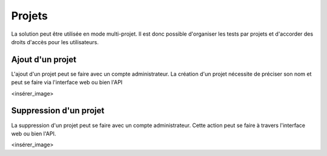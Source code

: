 Projets
=======

La solution peut être utilisée en mode multi-projet. Il est donc possible d'organiser les tests par projets et d'accorder des droits d'accès pour les 
utilisateurs.

.. notes:: Le projet `Common` existe par défaut, il est accessible par l'ensemble des utilisateurs et ne peux pas être supprimé.

Ajout d'un projet
-----------------

L'ajout d'un projet peut se faire avec un compte administrateur. 
La création d'un projet nécessite de préciser son nom et peut se faire via l'interface web ou bien l'API

<insérer_image>

Suppression d'un projet
----------------------

La suppression d'un projet peut se faire avec un compte administrateur.
Cette action peut se faire à travers l'interface web ou bien l'API.

<insérer_image>

.. notes: Si le projet est associé à un utilisateur, la suppression n'est pas autorisée.